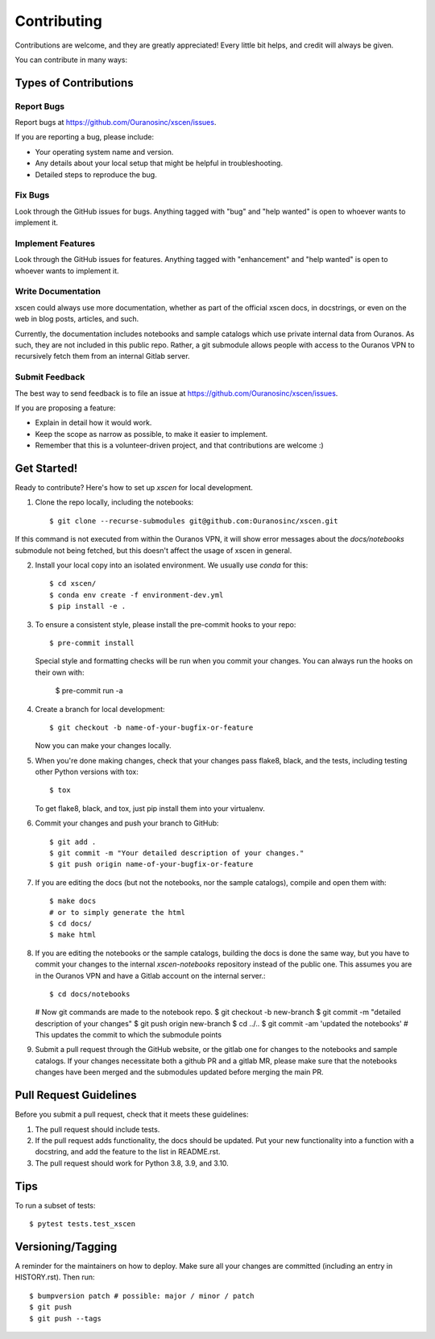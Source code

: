 .. highlight:: shell

============
Contributing
============

Contributions are welcome, and they are greatly appreciated! Every little bit
helps, and credit will always be given.

You can contribute in many ways:

Types of Contributions
----------------------

Report Bugs
~~~~~~~~~~~

Report bugs at https://github.com/Ouranosinc/xscen/issues.

If you are reporting a bug, please include:

* Your operating system name and version.
* Any details about your local setup that might be helpful in troubleshooting.
* Detailed steps to reproduce the bug.

Fix Bugs
~~~~~~~~

Look through the GitHub issues for bugs. Anything tagged with "bug" and "help
wanted" is open to whoever wants to implement it.

Implement Features
~~~~~~~~~~~~~~~~~~

Look through the GitHub issues for features. Anything tagged with "enhancement"
and "help wanted" is open to whoever wants to implement it.

Write Documentation
~~~~~~~~~~~~~~~~~~~

xscen could always use more documentation, whether as part of the
official xscen docs, in docstrings, or even on the web in blog posts,
articles, and such.

Currently, the documentation includes notebooks and sample catalogs which use private
internal data from Ouranos. As such, they are not included in this public repo. Rather,
a git submodule allows people with access to the Ouranos VPN to recursively fetch them
from an internal Gitlab server.

Submit Feedback
~~~~~~~~~~~~~~~

The best way to send feedback is to file an issue at https://github.com/Ouranosinc/xscen/issues.

If you are proposing a feature:

* Explain in detail how it would work.
* Keep the scope as narrow as possible, to make it easier to implement.
* Remember that this is a volunteer-driven project, and that contributions
  are welcome :)

Get Started!
------------

Ready to contribute? Here's how to set up `xscen` for local development.

1. Clone the repo locally, including the notebooks::

    $ git clone --recurse-submodules git@github.com:Ouranosinc/xscen.git

If this command is not executed from within the Ouranos VPN, it will show error messages about
the `docs/notebooks` submodule not being fetched, but this doesn't affect the usage of xscen in general.

2. Install your local copy into an isolated environment. We usually use `conda` for this::

    $ cd xscen/
    $ conda env create -f environment-dev.yml
    $ pip install -e .

3. To ensure a consistent style, please install the pre-commit hooks to your repo::

    $ pre-commit install

   Special style and formatting checks will be run when you commit your changes. You
   can always run the hooks on their own with:

    $ pre-commit run -a

4. Create a branch for local development::

    $ git checkout -b name-of-your-bugfix-or-feature

   Now you can make your changes locally.

5. When you're done making changes, check that your changes pass flake8, black, and the
   tests, including testing other Python versions with tox::

    $ tox

   To get flake8, black, and tox, just pip install them into your virtualenv.

6. Commit your changes and push your branch to GitHub::

    $ git add .
    $ git commit -m "Your detailed description of your changes."
    $ git push origin name-of-your-bugfix-or-feature

7. If you are editing the docs (but not the notebooks, nor the sample catalogs),
   compile and open them with::

    $ make docs
    # or to simply generate the html
    $ cd docs/
    $ make html

8. If you are editing the notebooks or the sample catalogs, building the docs is done
   the same way, but you have to commit your changes to the internal `xscen-notebooks`
   repository instead of the public one. This assumes you are in the Ouranos VPN and
   have a Gitlab account on the internal server.::

   $ cd docs/notebooks
   # Now git commands are made to the notebook repo.
   $ git checkout -b new-branch
   $ git commit -m "detailed description of your changes"
   $ git push origin new-branch
   $ cd ../..
   $ git commit -am 'updated the notebooks'  # This updates the commit to which the submodule points

9. Submit a pull request through the GitHub website, or the gitlab one for changes to the notebooks
   and sample catalogs. If your changes necessitate both a github PR and a gitlab MR, please make sure
   that the notebooks changes have been merged and the submodules updated before merging the main PR.

Pull Request Guidelines
-----------------------

Before you submit a pull request, check that it meets these guidelines:

1. The pull request should include tests.
2. If the pull request adds functionality, the docs should be updated. Put
   your new functionality into a function with a docstring, and add the
   feature to the list in README.rst.
3. The pull request should work for Python 3.8, 3.9, and 3.10.

Tips
----

To run a subset of tests::

$ pytest tests.test_xscen


Versioning/Tagging
------------------

A reminder for the maintainers on how to deploy.
Make sure all your changes are committed (including an entry in HISTORY.rst).
Then run::

$ bumpversion patch # possible: major / minor / patch
$ git push
$ git push --tags
